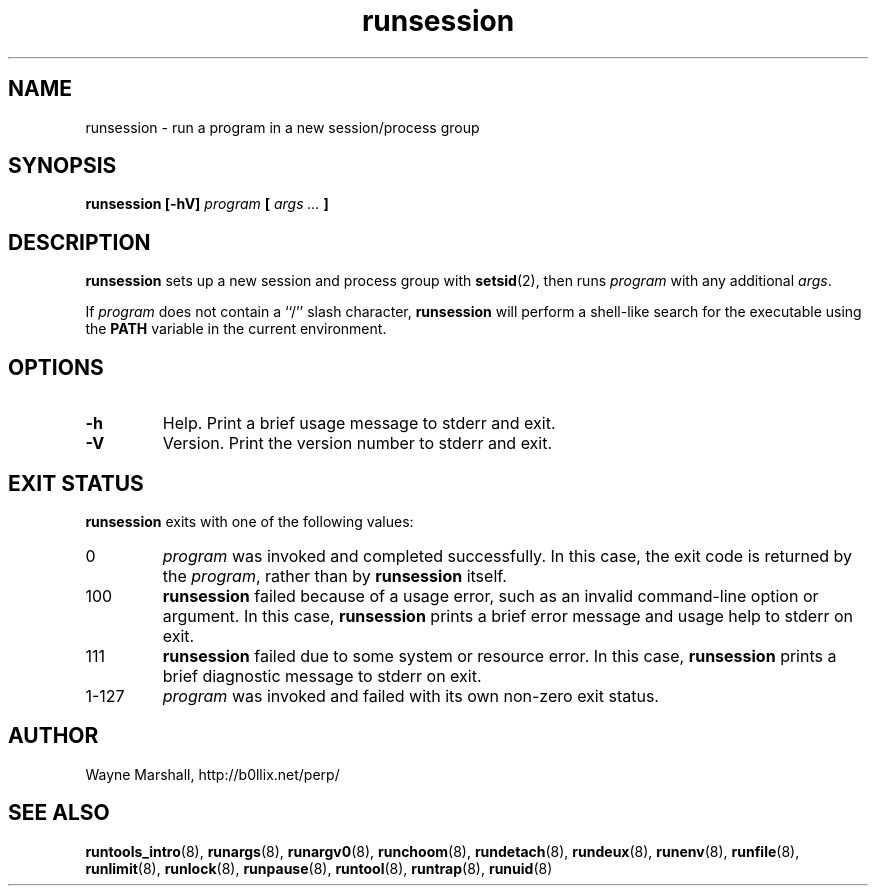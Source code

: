.\" runsession.8
.\" wcm, 2009.12.11 - 2009.12.15
.\" ===
.TH runsession 8 "January 2012" "runtools-2.05" "runtools"
.SH NAME
runsession \- run a program in a new session/process group
.SH SYNOPSIS
.B runsession [\-hV]
.I program
.B [
.I args ...
.B ]
.SH DESCRIPTION
.B runsession
sets up a new session and process group with
.BR setsid (2),
then runs
.I program
with any additional
.IR args .
.PP
If
.I program
does not contain a ``/'' slash character,
.B runsession
will perform a shell-like search for the executable using the
.B PATH
variable in the current environment.
.SH OPTIONS
.TP
.B \-h
Help.
Print a brief usage message to stderr and exit.
.TP
.B \-V
Version.
Print the version number to stderr and exit.
.SH EXIT STATUS
.B runsession
exits with one of the following values:
.TP
0
.I program
was invoked and completed successfully.
In this case,
the exit code is returned by the
.IR program ,
rather than by
.B runsession
itself.
.TP
100
.B runsession
failed because of a usage error,
such as an invalid command\-line option or argument.
In this case,
.B runsession
prints a brief error message and usage help to stderr on exit.
.TP
111
.B runsession
failed due to some system or resource error.
In this case,
.B runsession
prints a brief diagnostic message to stderr on exit.
.TP
1\-127
.I program
was invoked and failed with its own non-zero exit status.
.SH AUTHOR
Wayne Marshall, http://b0llix.net/perp/
.SH SEE ALSO
.nh
.BR runtools_intro (8),
.BR runargs (8),
.BR runargv0 (8),
.BR runchoom (8),
.BR rundetach (8),
.BR rundeux (8),
.BR runenv (8),
.BR runfile (8),
.BR runlimit (8),
.BR runlock (8),
.BR runpause (8),
.BR runtool (8),
.BR runtrap (8),
.BR runuid (8)
.\" EOF
